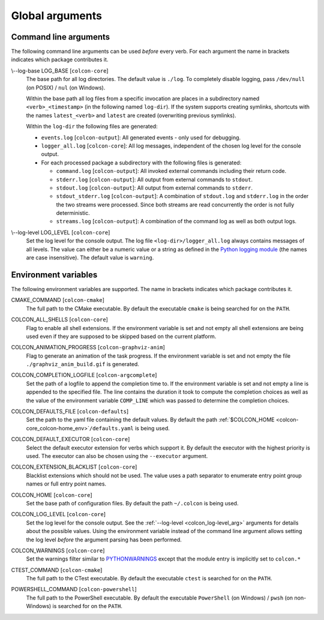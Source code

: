 Global arguments
================

Command line arguments
----------------------

The following command line arguments can be used *before* every verb.
For each argument the name in brackets indicates which package contributes it.

.. _colcon_log-base_arg:

\\--log-base LOG_BASE [``colcon-core``]
  The base path for all log directories.
  The default value is ``./log``.
  To completely disable logging, pass ``/dev/null`` (on POSIX) / ``nul`` (on
  Windows).

  Within the base path all log files from a specific invocation are places in a
  subdirectory named ``<verb>_<timestamp>`` (in the following named
  ``log-dir``).
  If the system supports creating symlinks, shortcuts with the names
  ``latest_<verb>`` and ``latest`` are created (overwriting previous symlinks).

  Within the ``log-dir`` the following files are generated:

  * ``events.log`` [``colcon-output``]: All generated events - only used for
    debugging.
  * ``logger_all.log`` [``colcon-core``]: All log messages, independent of the
    chosen log level for the console output.
  * For each processed package a subdirectory with the following files is
    generated:

    * ``command.log`` [``colcon-output``]: All invoked external commands
      including their return code.
    * ``stderr.log`` [``colcon-output``]: All output from external commands to
      ``stdout``.
    * ``stdout.log`` [``colcon-output``]: All output from external commands to
      ``stderr``.
    * ``stdout_stderr.log`` [``colcon-output``]: A combination of
      ``stdout.log`` and ``stderr.log`` in the order the two streams were
      processed.
      Since both streams are read concurrently the order is not fully
      deterministic.
    * ``streams.log`` [``colcon-output``]: A combination of the command log as
      well as both output logs.

.. _colcon_log-level_arg:

\\--log-level LOG_LEVEL [``colcon-core``]
  Set the log level for the console output.
  The log file ``<log-dir>/logger_all.log`` always contains messages of all
  levels.
  The value can either be a numeric value or a string as defined in the `Python
  logging module
  <https://docs.python.org/3/library/logging.html#logging-levels>`_ (the names
  are case insensitive).
  The default value is ``warning``.

Environment variables
---------------------

The following environment variables are supported.
The name in brackets indicates which package contributes it.

.. _colcon-cmake_cmake-command_env:

CMAKE_COMMAND [``colcon-cmake``]
  The full path to the CMake executable.
  By default the executable ``cmake`` is being searched for on the ``PATH``.

.. _colcon-core_colcon-all-shells_env:

COLCON_ALL_SHELLS [``colcon-core``]
  Flag to enable all shell extensions.
  If the environment variable is set and not empty all shell extensions are
  being used even if they are supposed to be skipped based on the current
  platform.

.. _colcon-graphviz-anim_colcon-animation-progress_env:

COLCON_ANIMATION_PROGRESS [``colcon-graphviz-anim``]
  Flag to generate an animation of the task progress.
  If the environment variable is set and not empty the file
  ``./graphviz_anim_build.gif`` is generated.

.. _colcon-argcomplete_colcon-completion-logfile_env:

COLCON_COMPLETION_LOGFILE [``colcon-argcomplete``]
  Set the path of a logfile to append the completion time to.
  If the environment variable is set and not empty a line is appended to
  the specified file.
  The line contains the duration it took to compute the completion choices as
  well as the value of the environment variable ``COMP_LINE`` which was passed
  to determine the completion choices.

.. _colcon-defaults_colcon-defaults-file_env:

COLCON_DEFAULTS_FILE [``colcon-defaults``]
  Set the path to the yaml file containing the default values.
  By default the path :ref:`$COLCON_HOME <colcon-core_colcon-home_env>`\ ``/defaults.yaml`` is being used.

.. _colcon-core_colcon-default-executor_env:

COLCON_DEFAULT_EXECUTOR [``colcon-core``]
  Select the default executor extension for verbs which support it.
  By default the executor with the highest priority is used.
  The executor can also be chosen using the ``--executor`` argument.

.. _colcon-core_colcon-extension-blacklist_env:

COLCON_EXTENSION_BLACKLIST [``colcon-core``]
  Blacklist extensions which should not be used.
  The value uses a path separator to enumerate entry point group names or full
  entry point names.

.. _colcon-core_colcon-home_env:

COLCON_HOME [``colcon-core``]
  Set the base path of configuration files.
  By default the path ``~/.colcon`` is being used.

.. _colcon-core_colcon-log-level_env:

COLCON_LOG_LEVEL [``colcon-core``]
  Set the log level for the console output.
  See the :ref:`--log-level <colcon_log-level_arg>` arguments for details
  about the possible values.
  Using the environment variable instead of the command line argument allows
  setting the log level *before* the argument parsing has been performed.

.. _colcon-core_colcon-warnings_env:

COLCON_WARNINGS [``colcon-core``]
  Set the warnings filter similar to `PYTHONWARNINGS
  <https://docs.python.org/3/library/warnings.html#warning-filter>`_ except
  that the module entry is implicitly set to ``colcon.*``

.. _colcon-cmake_ctest-command_env:

CTEST_COMMAND [``colcon-cmake``]
  The full path to the CTest executable.
  By default the executable ``ctest`` is searched for on the ``PATH``.

.. _colcon-powershell_powershell-command_env:

POWERSHELL_COMMAND [``colcon-powershell``]
  The full path to the PowerShell executable.
  By default the executable ``PowerShell`` (on Windows) / ``pwsh`` (on
  non-Windows) is searched for on the ``PATH``.
